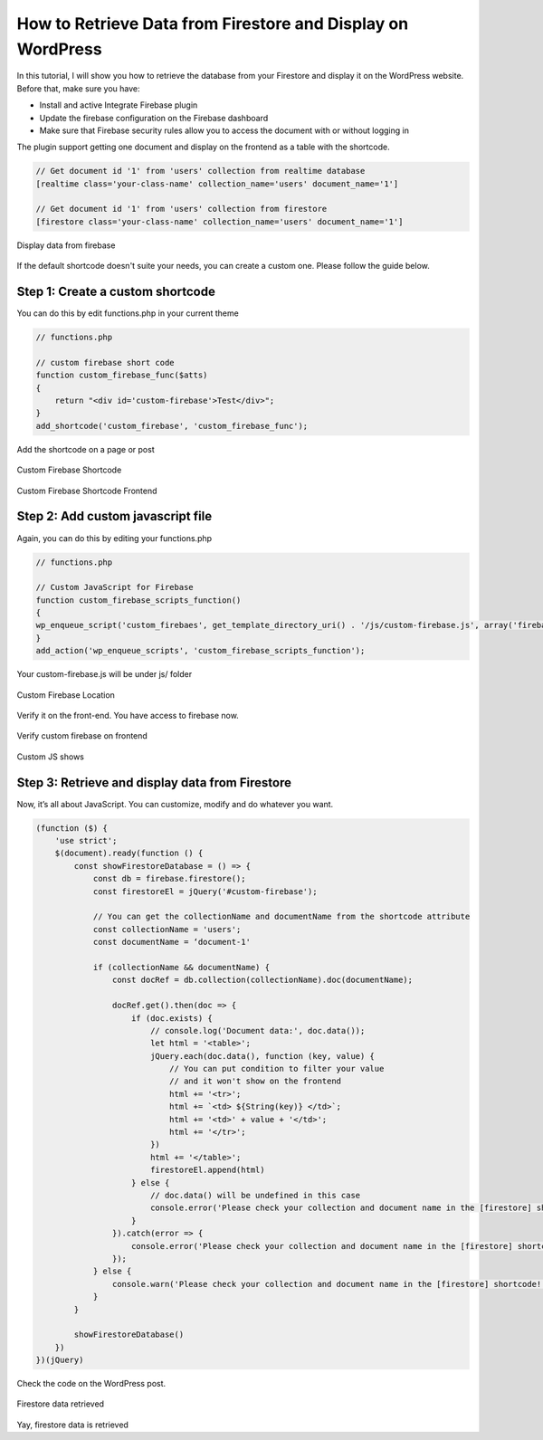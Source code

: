 How to Retrieve Data from Firestore and Display on WordPress
=============

In this tutorial, I will show you how to retrieve the database from your Firestore and display it on the WordPress website. Before that, make sure you have:

- Install and active Integrate Firebase plugin
- Update the firebase configuration on the Firebase dashboard
- Make sure that Firebase security rules allow you to access the document with or without logging in

The plugin support getting one document and display on the frontend as a table with the shortcode. 

.. code-block:: php

    // Get document id '1' from 'users' collection from realtime database
    [realtime class='your-class-name' collection_name='users' document_name='1']

    // Get document id '1' from 'users' collection from firestore
    [firestore class='your-class-name' collection_name='users' document_name='1']

.. figure:: images/database/show-database-from-shortcode.png
    :scale: 70%
    :align: center

    Display data from firebase

If the default shortcode doesn't suite your needs, you can create a custom one. Please follow the guide below.

Step 1: Create a custom shortcode
----------------------------------

You can do this by edit functions.php in your current theme

.. code-block:: php

    // functions.php

    // custom firebase short code 
    function custom_firebase_func($atts)
    {
        return "<div id='custom-firebase'>Test</div>";
    }
    add_shortcode('custom_firebase', 'custom_firebase_func');

Add the shortcode on a page or post

.. figure:: images/firestore/custom-firebase-shortcode.png
    :scale: 70%
    :align: center

    Custom Firebase Shortcode

.. figure:: images/firestore/custom-firebase-shortcode-frontend.png
    :scale: 70%
    :align: center

    Custom Firebase Shortcode Frontend

Step 2: Add custom javascript file
----------------------------------

Again, you can do this by editing your functions.php

.. code-block:: php

    // functions.php

    // Custom JavaScript for Firebase
    function custom_firebase_scripts_function()
    {
    wp_enqueue_script('custom_firebaes', get_template_directory_uri() . '/js/custom-firebase.js', array('firebase_app', 'firebase_auth', 'firebase_database', 'firebase_firestore', 'firebase'));
    }
    add_action('wp_enqueue_scripts', 'custom_firebase_scripts_function');

Your custom-firebase.js will be under js/ folder

.. figure:: images/firestore/custom-firebase-structure.png
    :scale: 70%
    :align: center

    Custom Firebase Location

Verify it on the front-end. You have access to firebase now.

.. figure:: images/firestore/verity-custom-firebase.png
    :scale: 70%
    :align: center

    Verify custom firebase on frontend

Custom JS shows

Step 3: Retrieve and display data from Firestore
----------------------------------

Now, it’s all about JavaScript. You can customize, modify and do whatever you want.

.. code-block:: javascript

    (function ($) {
        'use strict';
        $(document).ready(function () {
            const showFirestoreDatabase = () => {
                const db = firebase.firestore();
                const firestoreEl = jQuery('#custom-firebase');

                // You can get the collectionName and documentName from the shortcode attribute
                const collectionName = 'users';
                const documentName = ‘document-1'

                if (collectionName && documentName) {
                    const docRef = db.collection(collectionName).doc(documentName);

                    docRef.get().then(doc => {
                        if (doc.exists) {
                            // console.log('Document data:', doc.data());
                            let html = '<table>';
                            jQuery.each(doc.data(), function (key, value) {
                                // You can put condition to filter your value
                                // and it won't show on the frontend
                                html += '<tr>';
                                html += `<td> ${String(key)} </td>`;
                                html += '<td>' + value + '</td>';
                                html += '</tr>';
                            })
                            html += '</table>';
                            firestoreEl.append(html)
                        } else {
                            // doc.data() will be undefined in this case
                            console.error('Please check your collection and document name in the [firestore] shortcode!');
                        }
                    }).catch(error => {
                        console.error('Please check your collection and document name in the [firestore] shortcode!', error);
                    });
                } else {
                    console.warn('Please check your collection and document name in the [firestore] shortcode!');
                }
            }

            showFirestoreDatabase()
        })
    })(jQuery)

Check the code on the WordPress post.

.. figure:: images/firestore/firestore-on-frontend.png
    :scale: 70%
    :align: center

    Firestore data retrieved

Yay, firestore data is retrieved